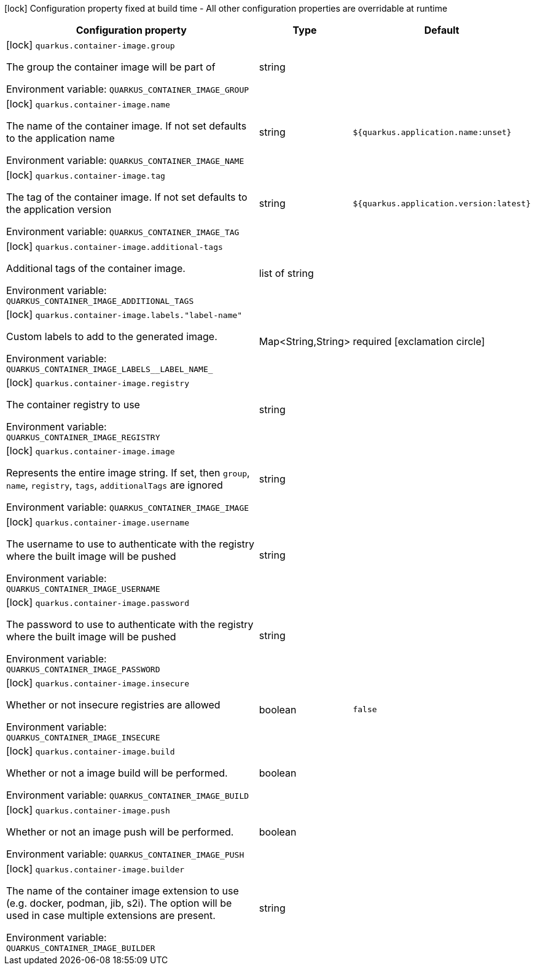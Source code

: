 :summaryTableId: quarkus-container-image_quarkus-container-image
[.configuration-legend]
icon:lock[title=Fixed at build time] Configuration property fixed at build time - All other configuration properties are overridable at runtime
[.configuration-reference.searchable, cols="80,.^10,.^10"]
|===

h|[.header-title]##Configuration property##
h|Type
h|Default

a|icon:lock[title=Fixed at build time] [[quarkus-container-image_quarkus-container-image-group]] [.property-path]##`quarkus.container-image.group`##

[.description]
--
The group the container image will be part of


ifdef::add-copy-button-to-env-var[]
Environment variable: env_var_with_copy_button:+++QUARKUS_CONTAINER_IMAGE_GROUP+++[]
endif::add-copy-button-to-env-var[]
ifndef::add-copy-button-to-env-var[]
Environment variable: `+++QUARKUS_CONTAINER_IMAGE_GROUP+++`
endif::add-copy-button-to-env-var[]
--
|string
|

a|icon:lock[title=Fixed at build time] [[quarkus-container-image_quarkus-container-image-name]] [.property-path]##`quarkus.container-image.name`##

[.description]
--
The name of the container image. If not set defaults to the application name


ifdef::add-copy-button-to-env-var[]
Environment variable: env_var_with_copy_button:+++QUARKUS_CONTAINER_IMAGE_NAME+++[]
endif::add-copy-button-to-env-var[]
ifndef::add-copy-button-to-env-var[]
Environment variable: `+++QUARKUS_CONTAINER_IMAGE_NAME+++`
endif::add-copy-button-to-env-var[]
--
|string
|`${quarkus.application.name:unset}`

a|icon:lock[title=Fixed at build time] [[quarkus-container-image_quarkus-container-image-tag]] [.property-path]##`quarkus.container-image.tag`##

[.description]
--
The tag of the container image. If not set defaults to the application version


ifdef::add-copy-button-to-env-var[]
Environment variable: env_var_with_copy_button:+++QUARKUS_CONTAINER_IMAGE_TAG+++[]
endif::add-copy-button-to-env-var[]
ifndef::add-copy-button-to-env-var[]
Environment variable: `+++QUARKUS_CONTAINER_IMAGE_TAG+++`
endif::add-copy-button-to-env-var[]
--
|string
|`${quarkus.application.version:latest}`

a|icon:lock[title=Fixed at build time] [[quarkus-container-image_quarkus-container-image-additional-tags]] [.property-path]##`quarkus.container-image.additional-tags`##

[.description]
--
Additional tags of the container image.


ifdef::add-copy-button-to-env-var[]
Environment variable: env_var_with_copy_button:+++QUARKUS_CONTAINER_IMAGE_ADDITIONAL_TAGS+++[]
endif::add-copy-button-to-env-var[]
ifndef::add-copy-button-to-env-var[]
Environment variable: `+++QUARKUS_CONTAINER_IMAGE_ADDITIONAL_TAGS+++`
endif::add-copy-button-to-env-var[]
--
|list of string
|

a|icon:lock[title=Fixed at build time] [[quarkus-container-image_quarkus-container-image-labels-label-name]] [.property-path]##`quarkus.container-image.labels."label-name"`##

[.description]
--
Custom labels to add to the generated image.


ifdef::add-copy-button-to-env-var[]
Environment variable: env_var_with_copy_button:+++QUARKUS_CONTAINER_IMAGE_LABELS__LABEL_NAME_+++[]
endif::add-copy-button-to-env-var[]
ifndef::add-copy-button-to-env-var[]
Environment variable: `+++QUARKUS_CONTAINER_IMAGE_LABELS__LABEL_NAME_+++`
endif::add-copy-button-to-env-var[]
--
|Map<String,String>
|required icon:exclamation-circle[title=Configuration property is required]

a|icon:lock[title=Fixed at build time] [[quarkus-container-image_quarkus-container-image-registry]] [.property-path]##`quarkus.container-image.registry`##

[.description]
--
The container registry to use


ifdef::add-copy-button-to-env-var[]
Environment variable: env_var_with_copy_button:+++QUARKUS_CONTAINER_IMAGE_REGISTRY+++[]
endif::add-copy-button-to-env-var[]
ifndef::add-copy-button-to-env-var[]
Environment variable: `+++QUARKUS_CONTAINER_IMAGE_REGISTRY+++`
endif::add-copy-button-to-env-var[]
--
|string
|

a|icon:lock[title=Fixed at build time] [[quarkus-container-image_quarkus-container-image-image]] [.property-path]##`quarkus.container-image.image`##

[.description]
--
Represents the entire image string. If set, then `group`, `name`, `registry`, `tags`, `additionalTags` are ignored


ifdef::add-copy-button-to-env-var[]
Environment variable: env_var_with_copy_button:+++QUARKUS_CONTAINER_IMAGE_IMAGE+++[]
endif::add-copy-button-to-env-var[]
ifndef::add-copy-button-to-env-var[]
Environment variable: `+++QUARKUS_CONTAINER_IMAGE_IMAGE+++`
endif::add-copy-button-to-env-var[]
--
|string
|

a|icon:lock[title=Fixed at build time] [[quarkus-container-image_quarkus-container-image-username]] [.property-path]##`quarkus.container-image.username`##

[.description]
--
The username to use to authenticate with the registry where the built image will be pushed


ifdef::add-copy-button-to-env-var[]
Environment variable: env_var_with_copy_button:+++QUARKUS_CONTAINER_IMAGE_USERNAME+++[]
endif::add-copy-button-to-env-var[]
ifndef::add-copy-button-to-env-var[]
Environment variable: `+++QUARKUS_CONTAINER_IMAGE_USERNAME+++`
endif::add-copy-button-to-env-var[]
--
|string
|

a|icon:lock[title=Fixed at build time] [[quarkus-container-image_quarkus-container-image-password]] [.property-path]##`quarkus.container-image.password`##

[.description]
--
The password to use to authenticate with the registry where the built image will be pushed


ifdef::add-copy-button-to-env-var[]
Environment variable: env_var_with_copy_button:+++QUARKUS_CONTAINER_IMAGE_PASSWORD+++[]
endif::add-copy-button-to-env-var[]
ifndef::add-copy-button-to-env-var[]
Environment variable: `+++QUARKUS_CONTAINER_IMAGE_PASSWORD+++`
endif::add-copy-button-to-env-var[]
--
|string
|

a|icon:lock[title=Fixed at build time] [[quarkus-container-image_quarkus-container-image-insecure]] [.property-path]##`quarkus.container-image.insecure`##

[.description]
--
Whether or not insecure registries are allowed


ifdef::add-copy-button-to-env-var[]
Environment variable: env_var_with_copy_button:+++QUARKUS_CONTAINER_IMAGE_INSECURE+++[]
endif::add-copy-button-to-env-var[]
ifndef::add-copy-button-to-env-var[]
Environment variable: `+++QUARKUS_CONTAINER_IMAGE_INSECURE+++`
endif::add-copy-button-to-env-var[]
--
|boolean
|`false`

a|icon:lock[title=Fixed at build time] [[quarkus-container-image_quarkus-container-image-build]] [.property-path]##`quarkus.container-image.build`##

[.description]
--
Whether or not a image build will be performed.


ifdef::add-copy-button-to-env-var[]
Environment variable: env_var_with_copy_button:+++QUARKUS_CONTAINER_IMAGE_BUILD+++[]
endif::add-copy-button-to-env-var[]
ifndef::add-copy-button-to-env-var[]
Environment variable: `+++QUARKUS_CONTAINER_IMAGE_BUILD+++`
endif::add-copy-button-to-env-var[]
--
|boolean
|

a|icon:lock[title=Fixed at build time] [[quarkus-container-image_quarkus-container-image-push]] [.property-path]##`quarkus.container-image.push`##

[.description]
--
Whether or not an image push will be performed.


ifdef::add-copy-button-to-env-var[]
Environment variable: env_var_with_copy_button:+++QUARKUS_CONTAINER_IMAGE_PUSH+++[]
endif::add-copy-button-to-env-var[]
ifndef::add-copy-button-to-env-var[]
Environment variable: `+++QUARKUS_CONTAINER_IMAGE_PUSH+++`
endif::add-copy-button-to-env-var[]
--
|boolean
|

a|icon:lock[title=Fixed at build time] [[quarkus-container-image_quarkus-container-image-builder]] [.property-path]##`quarkus.container-image.builder`##

[.description]
--
The name of the container image extension to use (e.g. docker, podman, jib, s2i). The option will be used in case multiple extensions are present.


ifdef::add-copy-button-to-env-var[]
Environment variable: env_var_with_copy_button:+++QUARKUS_CONTAINER_IMAGE_BUILDER+++[]
endif::add-copy-button-to-env-var[]
ifndef::add-copy-button-to-env-var[]
Environment variable: `+++QUARKUS_CONTAINER_IMAGE_BUILDER+++`
endif::add-copy-button-to-env-var[]
--
|string
|

|===


:!summaryTableId: